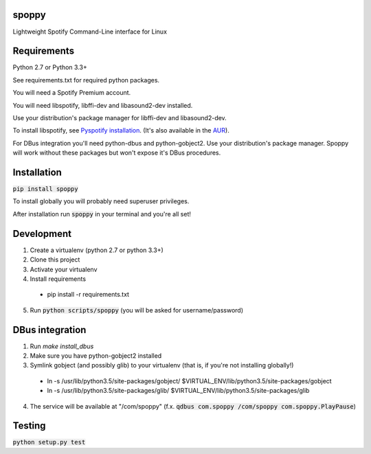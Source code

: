 spoppy
========
Lightweight Spotify Command-Line interface for Linux

Requirements
==============

Python 2.7 or Python 3.3+

See requirements.txt for required python packages.

You will need a Spotify Premium account.

You will need libspotify, libffi-dev and libasound2-dev installed.

Use your distribution's package manager for libffi-dev and libasound2-dev.

To install libspotify, see `Pyspotify installation <https://pyspotify.mopidy.com/en/latest/installation/#install-from-source>`_. (It's also available in the `AUR <https://aur.archlinux.org/packages/libspotify/>`_).

For DBus integration you'll need python-dbus and python-gobject2. Use your distribution's package manager. Spoppy will work without these packages but won't expose it's DBus procedures.

Installation
==============

:code:`pip install spoppy`

To install globally you will probably need superuser privileges.

After installation run :code:`spoppy` in your terminal and you're all set!

Development
=============

1. Create a virtualenv (python 2.7 or python 3.3+)
2. Clone this project
3. Activate your virtualenv
4. Install requirements

  * pip install -r requirements.txt

5. Run :code:`python scripts/spoppy` (you will be asked for username/password)

DBus integration
==================

1. Run `make install_dbus`
2. Make sure you have python-gobject2 installed
3. Symlink gobject (and possibly glib) to your virtualenv (that is, if you're not installing globally!)

  * ln -s /usr/lib/python3.5/site-packages/gobject/ $VIRTUAL_ENV/lib/python3.5/site-packages/gobject
  * ln -s /usr/lib/python3.5/site-packages/glib/ $VIRTUAL_ENV/lib/python3.5/site-packages/glib

4. The service will be available at "/com/spoppy" (f.x. :code:`qdbus com.spoppy /com/spoppy com.spoppy.PlayPause`)

Testing
=========

:code:`python setup.py test`